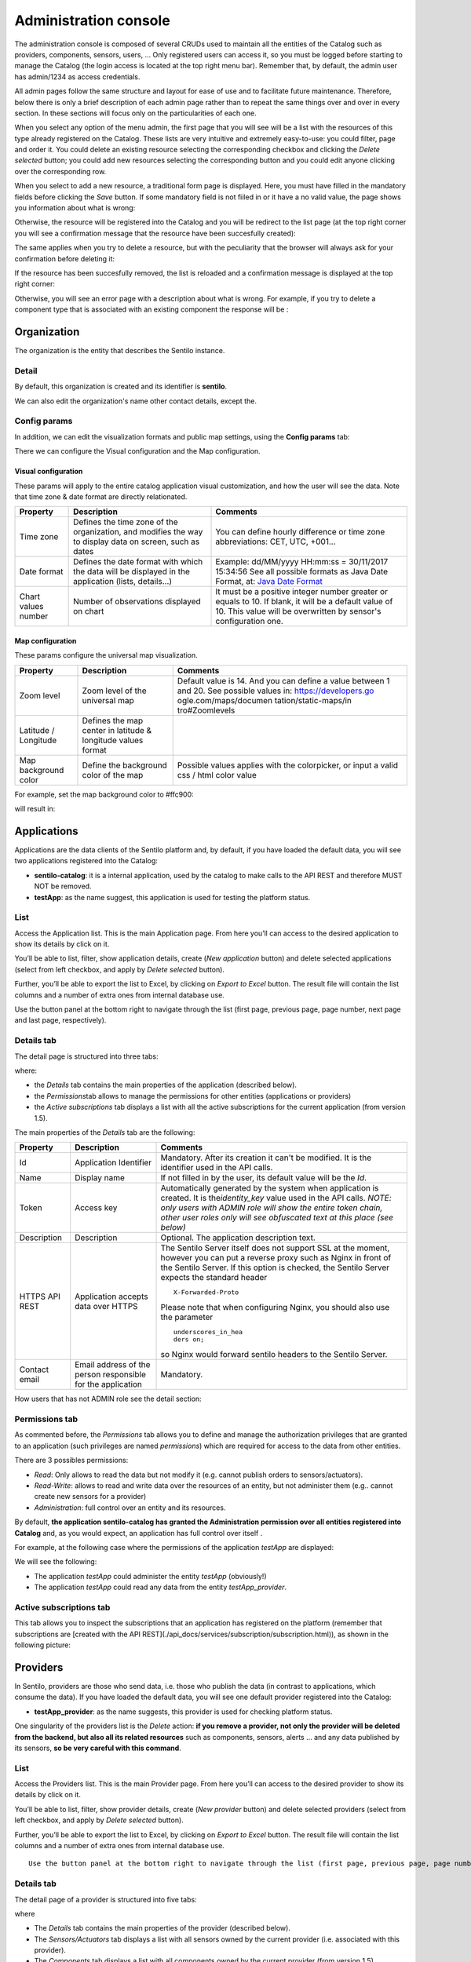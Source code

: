Administration console
----------------------

The administration console is composed of several CRUDs used to maintain
all the entities of the Catalog such as providers, components, sensors,
users, … Only registered users can access it, so you must be logged
before starting to manage the Catalog (the login access is located at
the top right menu bar). Remember that, by default, the admin user has
admin/1234 as access credentials.

All admin pages follow the same structure and layout for ease of use and
to facilitate future maintenance. Therefore, below there is only a brief
description of each admin page rather than to repeat the same things
over and over in every section. In these sections will focus only on the
particularities of each one.

When you select any option of the menu admin, the first page that you
will see will be a list with the resources of this type already
registered on the Catalog. These lists are very intuitive and extremely
easy-to-use: you could filter, page and order it. You could delete an
existing resource selecting the corresponding checkbox and clicking the
*Delete selected* button; you could add new resources selecting the
corresponding button and you could edit anyone clicking over the
corresponding row.

|ComponentsTypes.png|

When you select to add a new resource, a traditional form page is
displayed. Here, you must have filled in the mandatory fields before
clicking the *Save* button. If some mandatory field is not fiiled in or
it have a no valid value, the page shows you information about what is
wrong:

|new_provider_2.png|

Otherwise, the resource will be registered into the Catalog and you will
be redirect to the list page (at the top right corner you will see a
confirmation message that the resource have been succesfully created):

|ComponentsTypes_create.png|

The same applies when you try to delete a resource, but with the
peculiarity that the browser will always ask for your confirmation
before deleting it:

|ComponentsTypes_delete.png|

If the resource has been succesfully removed, the list is reloaded and a
confirmation message is displayed at the top right corner:

|ComponentsTypes_deleted.png|

Otherwise, you will see an error page with a description about what is
wrong. For example, if you try to delete a component type that is
associated with an existing component the response will be :

|delete_error.png|


Organization
~~~~~~~~~~~~

The organization is the entity that describes the Sentilo instance.

Detail
^^^^^^

By default, this organization is created and its identifier is
**sentilo**.

|Organitzation_detail.png|

We can also edit the organization's name other contact details, except the.

Config params
^^^^^^^^^^^^^

In addition, we can edit the visualization formats and public map
settings, using the **Config params** tab:

|organization_170_001.jpg|

There we can configure the Visual configuration and the Map
configuration.

Visual configuration
''''''''''''''''''''

These params will apply to the entire catalog application visual
customization, and how the user will see the data. Note that time zone &
date format are directly relationated.

+-----------------------+-----------------------+-----------------------+
| Property              | Description           | Comments              |
+=======================+=======================+=======================+
| Time zone             | Defines the time zone | You can define hourly |
|                       | of the organization,  | difference or time    |
|                       | and modifies the way  | zone abbreviations:   |
|                       | to display data on    | CET, UTC, +001...     |
|                       | screen, such as dates |                       |
+-----------------------+-----------------------+-----------------------+
| Date format           | Defines the date      | Example: dd/MM/yyyy   |
|                       | format with which the | HH:mm:ss = 30/11/2017 |
|                       | data will be          | 15:34:56              |
|                       | displayed in the      | See all possible      |
|                       | application (lists,   | formats as Java Date  |
|                       | details...)           | Format, at: `Java     |
|                       |                       | Date Format`_         |
+-----------------------+-----------------------+-----------------------+
| Chart values number   | Number of             | It must be a positive |
|                       | observations          | integer number        |
|                       | displayed on chart    | greater or equals to  |
|                       |                       | 10. If blank, it will |
|                       |                       | be a default value of |
|                       |                       | 10.                   |
|                       |                       | This value will be    |
|                       |                       | overwritten by        |
|                       |                       | sensor's              |
|                       |                       | configuration one.    |
+-----------------------+-----------------------+-----------------------+

.. _Java Date Format: https://docs.oracle.com/javase/7/docs/api/java/text/SimpleDateFormat.html

Map configuration
'''''''''''''''''

These params configure the universal map visualization.

+-----------------------+-----------------------+-----------------------+
| Property              | Description           | Comments              |
+=======================+=======================+=======================+
| Zoom level            | Zoom level of the     | Default value is 14.  |
|                       | universal map         | And you can define a  |
|                       |                       | value between 1 and   |
|                       |                       | 20.                   |
|                       |                       | See possible values   |
|                       |                       | in:                   |
|                       |                       | https://developers.go |
|                       |                       | ogle.com/maps/documen |
|                       |                       | tation/static-maps/in |
|                       |                       | tro#Zoomlevels        |
+-----------------------+-----------------------+-----------------------+
| Latitude / Longitude  | Defines the map       |                       |
|                       | center in latitude &  |                       |
|                       | longitude values      |                       |
|                       | format                |                       |
+-----------------------+-----------------------+-----------------------+
| Map background color  | Define the background | Possible values       |
|                       | color of the map      | applies with the      |
|                       |                       | colorpicker, or input |
|                       |                       | a valid css / html    |
|                       |                       | color value           |
+-----------------------+-----------------------+-----------------------+

For example, set the map background color to #ffc900:

|organization_170_002.jpg|

will result in:

|Changing_map_color.png|

Applications
~~~~~~~~~~~~

Applications are the data clients of the Sentilo platform and, by
default, if you have loaded the default data, you will see two
applications registered into the Catalog:

-  **sentilo-catalog**: it is a internal application, used by the
   catalog to make calls to the API REST and therefore MUST NOT be
   removed.

-  **testApp**: as the name suggest, this application is used for
   testing the platform status.

.. _applications-list:

List
^^^^

Access the Application list. This is the main Application page. From
here you’ll can access to the desired application to show its details by
click on it.

|applications_170_000.jpg|

You’ll be able to list, filter, show application details, create (*New
application* button) and delete selected applications (select from left
checkbox, and apply by *Delete selected* button).

Further, you’ll be able to export the list to Excel, by clicking on
*Export to Excel* button. The result file will contain the list columns
and a number of extra ones from internal database use.

Use the button panel at the bottom right to navigate through the list
(first page, previous page, page number, next page and last page,
respectively).

.. _applications-details-tab:

Details tab
^^^^^^^^^^^

The detail page is structured into three tabs:

|applications_170_001.jpg|

where:

-  the *Details* tab contains the main properties of the application
   (described below).
-  the *Permissions*\ tab allows to manage the permissions for other
   entities (applications or providers)
-  the *Active subscriptions* tab displays a list with all the active
   subscriptions for the current application (from version 1.5).

The main properties of the *Details* tab are the following:

+-----------------------+-----------------------+-----------------------+
| Property              | Description           | Comments              |
+=======================+=======================+=======================+
| Id                    | Application           | Mandatory. After its  |
|                       | Identifier            | creation it can't be  |
|                       |                       | modified. It is the   |
|                       |                       | identifier used in    |
|                       |                       | the API calls.        |
+-----------------------+-----------------------+-----------------------+
| Name                  | Display name          | If not filled in by   |
|                       |                       | the user, its default |
|                       |                       | value will be the     |
|                       |                       | *Id*.                 |
+-----------------------+-----------------------+-----------------------+
| Token                 | Access key            | Automatically         |
|                       |                       | generated by the      |
|                       |                       | system when           |
|                       |                       | application is        |
|                       |                       | created. It is        |
|                       |                       | the\ *identity_key*   |
|                       |                       | value used in the API |
|                       |                       | calls.                |
|                       |                       | *NOTE: only users     |
|                       |                       | with ADMIN role will  |
|                       |                       | show the entire token |
|                       |                       | chain, other user     |
|                       |                       | roles only will see   |
|                       |                       | obfuscated text at    |
|                       |                       | this place (see       |
|                       |                       | below)*               |
+-----------------------+-----------------------+-----------------------+
| Description           | Description           | Optional. The         |
|                       |                       | application           |
|                       |                       | description text.     |
+-----------------------+-----------------------+-----------------------+
| HTTPS API REST        | Application accepts   | The Sentilo Server    |
|                       | data over HTTPS       | itself does not       |
|                       |                       | support SSL at the    |
|                       |                       | moment, however you   |
|                       |                       | can put a reverse     |
|                       |                       | proxy such as Nginx   |
|                       |                       | in front of the       |
|                       |                       | Sentilo Server. If    |
|                       |                       | this option is        |
|                       |                       | checked, the Sentilo  |
|                       |                       | Server expects the    |
|                       |                       | standard header       |
|                       |                       | ::                    |
|                       |                       |                       |
|                       |                       |    X-Forwarded-Proto  |
|                       |                       |                       |
|                       |                       | Please note that when |
|                       |                       | configuring Nginx,    |
|                       |                       | you should also use   |
|                       |                       | the parameter         |
|                       |                       | ::                    |
|                       |                       |                       |
|                       |                       |    underscores_in_hea |
|                       |                       |    ders on;           |
|                       |                       |                       |
|                       |                       | so Nginx would        |
|                       |                       | forward sentilo       |
|                       |                       | headers to the        |
|                       |                       | Sentilo Server.       |
+-----------------------+-----------------------+-----------------------+
| Contact email         | Email address of the  | Mandatory.            |
|                       | person responsible    |                       |
|                       | for the application   |                       |
+-----------------------+-----------------------+-----------------------+

How users that has not ADMIN role see the detail section:

|applications_170_002.jpg|

.. _applications-permissions-tab:

Permissions tab
^^^^^^^^^^^^^^^

As commented before, the *Permissions* tab allows you to define and
manage the authorization privileges that are granted to an application
(such privileges are named *permissions*) which are required for access
to the data from other entities.

There are 3 possibles permissions:

-  *Read*: Only allows to read the data but not modify it (e.g. cannot
   publish orders to sensors/actuators).
-  *Read-Write*: allows to read and write data over the resources of an
   entity, but not administer them (e.g.. cannot create new sensors for
   a provider)
-  *Administration*: full control over an entity and its resources.

By default, **the application sentilo-catalog has granted the
Administration permission over all entities registered into Catalog**
and, as you would expect, an application has full control over itself .

For example, at the following case where the permissions of the
application *testApp* are displayed:

|applications_170_003.jpg|

We will see the following:

-  The application *testApp* could administer the entity *testApp*
   (obviously!)
-  The application *testApp* could read any data from the entity
   *testApp_provider*.

.. _applications-active-subscriptions-tab:

Active subscriptions tab
^^^^^^^^^^^^^^^^^^^^^^^^

This tab allows you to inspect the subscriptions that an application has
registered on the platform (remember that subscriptions are [created
with the API
REST](./api_docs/services/subscription/subscription.html)),
as shown in the following picture:

|application_subscriptionsl.png|

Providers
~~~~~~~~~

In Sentilo, providers are those who send data, i.e. those who publish
the data (in contrast to applications, which consume the data). If you
have loaded the default data, you will see one default provider
registered into the Catalog:

-  **testApp_provider**: as the name suggests, this provider is used for
   checking platform status.

One singularity of the providers list is the *Delete* action: **if you
remove a provider, not only the provider will be deleted from the
backend, but also all its related resources** such as components,
sensors, alerts … and any data published by its sensors, **so be very
careful with this command**.

|providers_170_000.jpg|

.. _providers-list:

List
^^^^

Access the Providers list. This is the main Provider page. From here
you’ll can access to the desired provider to show its details by click
on it.

|providers_170_0000.jpg|


You’ll be able to list, filter, show provider details, create (*New
provider* button) and delete selected providers (select from left
checkbox, and apply by *Delete selected* button).

Further, you’ll be able to export the list to Excel, by clicking on
*Export to Excel* button. The result file will contain the list columns
and a number of extra ones from internal database use.

::

   Use the button panel at the bottom right to navigate through the list (first page, previous page, page number, next page and last page, respectively).

.. _providers-details-tab:

Details tab
^^^^^^^^^^^

The detail page of a provider is structured into five tabs:

|providers_170_001.jpg|

where

-  The *Details* tab contains the main properties of the provider
   (described below).
-  The *Sensors/Actuators* tab displays a list with all sensors owned by
   the current provider (i.e. associated with this provider).
-  The *Components* tab displays a list with all components owned by the
   current provider (from version 1.5).
-  The *Active subscriptions* tab displays a list with all the active
   subscriptions for the current provider.
-  The *Documentation* In this tab you can upload any files relevant to
   provider, such as a maintenance guide, etc.

The main properties of the *Details* tab are the following:

+-----------------------+-----------------------+-----------------------+
| Property              | Description           | Comments              |
+=======================+=======================+=======================+
| Identifier            | Provider identifier   | Mandatory. After its  |
|                       |                       | creation can't be     |
|                       |                       | modified. It is the   |
|                       |                       | identifier  used in   |
|                       |                       | the API calls.        |
+-----------------------+-----------------------+-----------------------+
| Name                  | Display name          | If not filled in by   |
|                       |                       | the user, its default |
|                       |                       | value will be the     |
|                       |                       | *Id*.                 |
+-----------------------+-----------------------+-----------------------+
| Authorization Token   | Access key            | Automatically         |
|                       |                       | generated by the      |
|                       |                       | system when           |
|                       |                       | application is        |
|                       |                       | created. It is        |
|                       |                       | the\ * identity_key*  |
|                       |                       | value used in the API |
|                       |                       | calls.                |
|                       |                       | *NOTE: only users     |
|                       |                       | with ADMIN role will  |
|                       |                       | show the entire token |
|                       |                       | chain, other user     |
|                       |                       | roles only will see   |
|                       |                       | obfuscated text at    |
|                       |                       | this place (see       |
|                       |                       | below)*               |
+-----------------------+-----------------------+-----------------------+
| Description           | Description           | Optional. The         |
|                       |                       | provider description  |
|                       |                       | text.                 |
+-----------------------+-----------------------+-----------------------+
| HTTPS API REST        | Provider sends data   | The Sentilo Server    |
|                       | over HTTPS            | itself does not       |
|                       |                       | support SSL at the    |
|                       |                       | moment, however you   |
|                       |                       | can put a reverse     |
|                       |                       | proxy such as Nginx   |
|                       |                       | in front of the       |
|                       |                       | Sentilo Server. If    |
|                       |                       | this option is        |
|                       |                       | checked, the Sentilo  |
|                       |                       | Server expects the    |
|                       |                       | standard header       |
|                       |                       | ::                    |
|                       |                       |                       |
|                       |                       |    X-Forwarded-Proto  |
|                       |                       |                       |
|                       |                       | Please note that when |
|                       |                       | configuring Nginx,    |
|                       |                       | you should also use   |
|                       |                       | the parameter         |
|                       |                       |                       |
|                       |                       | ::                    |
|                       |                       |                       |
|                       |                       |    underscores_in_hea |
|                       |                       |    ders on;           |
|                       |                       |                       |
|                       |                       | so Nginx would        |
|                       |                       | forward sentilo       |
|                       |                       | headers to the        |
|                       |                       | Sentilo Server.       |
+-----------------------+-----------------------+-----------------------+
| Contact name          | Name of the person    | Mandatory             |
|                       | responsible for the   |                       |
|                       | provider              |                       |
+-----------------------+-----------------------+-----------------------+
| Contact email         | Email address of the  | Mandatory.            |
|                       | person responsible    |                       |
|                       | for the application   |                       |
+-----------------------+-----------------------+-----------------------+

How users that has not ADMIN role see the detail section:

|providers_170_002.jpg|

.. _providers-sensors-actuators-tab:

Sensors/Actuators tab
^^^^^^^^^^^^^^^^^^^^^

As mentioned before, this tab displays a list with all sensors
associated with the current provider, as shown in the picture below
where the sensors of the provider CINERGIA are listed:

|providers_170_003.jpg|

You could filter, page and order the list but you cannot access to the
sensor detail: it must be done from the sensor list administration.

.. _providers-components-tab:

Components tab
^^^^^^^^^^^^^^

As explained early, this list is very similar to the previous one but
with components.

.. _providers-active-subscriptions-tab:

Active subscriptions tab
^^^^^^^^^^^^^^^^^^^^^^^^

The meaning of this tab is the same as described for the applications.

.. _providers-documentation-tab:

Documentation tab
^^^^^^^^^^^^^^^^^

In this tab you can upload any files relevant to provider (up to 4MB
each). The documents in total should not surpass ~16MB, which the `limit
of MongoDb <https://docs.mongodb.com/manual/reference/limits>`__.

Components
~~~~~~~~~~

Within the context of Sentilo, components have a special meaning: they
are not linked to the API REST (except for the
`catalog <./api_docs/services/catalog/catalog.html>`__ service), i.e.,
components are not required to publish or read data. We use components
into Catalog to group together sensors sharing a set of properties (such
as location, provider, power, connectivity, … ).

You could think of them as physical devices with a set of sensors, like
a weather station or a microcontroller, with multiple sensors connected.
But not neccesarily a component needs to have sensors physically
connected to it. A gateway could also be modeled as a component: you
could have a wireless sensor network
(`WSN <http://en.wikipedia.org/wiki/Wireless_sensor_network>`__) where
each sensor sends data to a gateway and then it sends data to Sentilo
using its Ethernet/WiFi/.. connection . In this case, the gateway will
be a *component*. And finally, if you have a sensor that connects to
Sentilo directly then you will have a component with only one sensor.

In short: into Sentilo, a sensor always need to be related to a
component and providers have its sensors grouped by components, as shown
in the following picture:

|provider-component-sensor.png|

.. _components-list:

List
^^^^

One singularity of the components list page are the two buttons that
allows us to change the visibility of a set of components from *public*
to *private* and vice versa. These buttons apply on the selected rows.

|components_170_001.jpg|


You’ll be able to list, filter, show components details and create (*New
component* button). Like with the providers list, the component list
have a *Delete* button that works as follows:*\* if you remove a
component, not only the component will be deleted from the backend, but
also all its related resources will be deleted*\* such as sensors,
alerts … and any data published by its sensors, **so be very careful
with this command**.

Further, you’ll be able to export the list to Excel, by clicking on
*Export to Excel* button. The result file will contain the list columns
and a number of extra ones from internal database use.

::

   Use the button panel at the bottom right to navigate through the list (first page, previous page, page number, next page and last page, respectively).

.. _components-details-tab:

Details tab
^^^^^^^^^^^

The detail page of a component is structured into five tabs:

|components_170_002.jpg|

where:

-  The *Details* tab displays the main properties of the component.
-  The *Technical details* tab displays several categorized properties
   of the component.
-  The *Additional information* tab displays custom properties of the
   component which are not predefined by Sentilo. See the parameter
   `additionalInfo <./api_docs/services/catalog/create_sensors.html#parameters>`__
   of the API docs
-  The *Related components* tab shows other components linked with the
   current component .
-  The *Sensors/Actuators* tab shows the sensor element located in the
   current component.

The main properties of the *Details* tab are the following:

+-----------------------+-----------------------+-----------------------+
| Property              | Description           | Comments              |
+=======================+=======================+=======================+
| Name                  | Display name          | Mandatory. After its  |
|                       |                       | creation can't be     |
|                       |                       | modified. It is the   |
|                       |                       | identifier  used in   |
|                       |                       | the API calls.        |
+-----------------------+-----------------------+-----------------------+
| Type                  | Component type.       | Mandatory. Select     |
|                       |                       | from a list of        |
|                       |                       | available types.      |
+-----------------------+-----------------------+-----------------------+
| Description           | Description           | Optional. The         |
|                       |                       | component description |
|                       |                       | text.                 |
+-----------------------+-----------------------+-----------------------+
| Provider              | Component owner       | Mandatory.            |
+-----------------------+-----------------------+-----------------------+
| Photo                 | URL of the component  | It could be defined   |
|                       | photography           | for each component or |
|                       |                       | it will be inherited  |
|                       |                       | using the defined one |
|                       |                       | for the component     |
|                       |                       | type.                 |
+-----------------------+-----------------------+-----------------------+
| Access type           | Checkbox to set the   |                       |
|                       | component visibility  |                       |
|                       | as public or private  |                       |
|                       | in the viewer         |                       |
+-----------------------+-----------------------+-----------------------+
| Creation date         | Creation date         | Automatically         |
|                       |                       | generated             |
+-----------------------+-----------------------+-----------------------+
| Update date           | Last update date      | Automatically         |
|                       |                       | generated             |
+-----------------------+-----------------------+-----------------------+
| Tags                  | Related custom tags   | Are displayed at the  |
|                       | of the component      | public page           |
+-----------------------+-----------------------+-----------------------+
| Static or Mobile      | To mark the component | If the component is   |
|                       | as static or mobile   | static then location  |
|                       |                       | is mandatory          |
+-----------------------+-----------------------+-----------------------+
| Address               | Address where the     | The address,          |
|                       | component is located  | longitude and         |
|                       |                       | latitude fields work  |
|                       |                       | together with the     |
|                       |                       | location list field.  |
|                       |                       | It's possible to use  |
|                       |                       | the map to set the    |
|                       |                       | points adding new     |
|                       |                       | locations.            |
+-----------------------+-----------------------+-----------------------+
| Latitude              | Latitude in decimal   |                       |
|                       | format                |                       |
+-----------------------+-----------------------+-----------------------+
| Longitude             | Longitude in decimal  |                       |
|                       | format                |                       |
+-----------------------+-----------------------+-----------------------+
| Locations List        | Location/s of the     | You can configure the |
|                       | component             | component as a POI, a |
|                       |                       | polyline or a polygon |
|                       |                       | (*future feature*)    |
|                       |                       | depending the         |
|                       |                       | location composition. |
+-----------------------+-----------------------+-----------------------+

.. _components-technical-details-tab:

Technical details tab
^^^^^^^^^^^^^^^^^^^^^

As noted above, this tab displays a set of properties related to the
technical details of the component such as manufacturer, serial number,
….

|comp_tech_details.png|

where:

+-----------------------+-----------------------+-----------------------+
| Property              | Description           | Comments              |
+=======================+=======================+=======================+
| Producer              | Manufacturer          |                       |
+-----------------------+-----------------------+-----------------------+
| Model                 | Component model       |                       |
+-----------------------+-----------------------+-----------------------+
| Serial number         | Serial number         |                       |
+-----------------------+-----------------------+-----------------------+
| MAC                   | Mac address of the    |                       |
|                       | device                |                       |
+-----------------------+-----------------------+-----------------------+
| Power type            | Energy type used by   | Select from a list of |
|                       | the device            | available values (see |
|                       |                       | the API for details)  |
+-----------------------+-----------------------+-----------------------+
| Connectivity type     | Connection type used  | Select from a list of |
|                       | by the device         | available values (see |
|                       |                       | the API for details)  |
+-----------------------+-----------------------+-----------------------+

.. _components-additional-information-tab:

Additional information tab
^^^^^^^^^^^^^^^^^^^^^^^^^^

This tab displays the set of additional properties related to the
component See the parameter `additionalInfo <./api_docs/services/catalog/create_sensors.html#parameters>`__
of the API docs.

These fields are not categorized, i.e., here you could stored any device
information which will be of interest.

For each property, it will be displayed as a *label-value* entry where
the property’s key will be the label and the property’s value will be
the value, as shown in the following picture:

|comp_add_info.png|

where the following map, stored on the backend, has been rendered
*{“Comarca”:“Alt Empordà”,“Terme municipal”:“COLERA”,“Provincia”:“Girona”}*

.. _components-sensors-actuators-tab:

Sensors/actuators tab
^^^^^^^^^^^^^^^^^^^^^

The meaning of this tab is the same as
for the providers, but restricted to the current component.

Sensors
~~~~~~~

These section is used for creating, updating or deleting sensors or
actuators. Usually these elements are created by the provider
autonomously using the API.

The sensors list page follows the same structure as described for
components (you could change the public/private visibility or delete
sensors massively through the list).

.. _sensors-list:

List
^^^^

It is possible to full-text search the list in the “Filter” box. The
filter works for all filter attributes except the creation date. The
Filter field is case-sensitive. Only search by the substate’s code is
possible at the moment.

|sensors_170_000.jpg|

You’ll be able to list, filter, show sensors details, and create (*New
application* button) and delete selected sensors (select from left
checkbox, and apply by *Delete selected* button).

Further, you’ll be able to export the list to Excel, by clicking on
*Export to Excel* button. The result file will contain the list columns
and a number of extra ones from internal database use.

Use the button panel at the bottom right to navigate through the list
(first page, previous page, page number, next page and last page,
respectively).

.. _sensors-details-tab:

Details Tab
^^^^^^^^^^^

The detail page of a sensor is structured into four tabs:

|sensor_detail.png|

where

-  The *Details* tab displays the main properties of the sensor.
-  The *Technical details* tab displays several categorized properties
   of the sensor.
-  The *Additional information* tab displays the custom properties of
   the sensor.
-  The *Latest data* tab shows the latests observations received from
   the sensor.

The main properties of the *Details* tab are the following:

+-----------------------+-----------------------+-----------------------------+
| Property              | Description           | Comments                    |
+=======================+=======================+=============================+
| Sensor / Actuator     | Name of the           | Mandatory. After its        |
|                       | sensor/actuator.      | creation can't be           |
|                       |                       | modified. It is the         |
|                       |                       | identifier used in          |
|                       |                       | the API calls.              |
+-----------------------+-----------------------+-----------------------------+
| Provider              | Sensor provider owner | Mandatory                   |
+-----------------------+-----------------------+-----------------------------+
| Description           | Description           |                             |
+-----------------------+-----------------------+-----------------------------+
| Component             | Component to which    | Mandatory                   |
|                       | the sensor belongs    |                             |
+-----------------------+-----------------------+-----------------------------+
| Access type           | Checkbox to set the   |                             |
|                       | sensor visibility to  |                             |
|                       | public or private     |                             |
+-----------------------+-----------------------+-----------------------------+
| Creation date         | Creation date         | Automatically               |
|                       |                       | generated                   |
+-----------------------+-----------------------+-----------------------------+
| Update date           | Last update date      | Automatically               |
|                       |                       | generated                   |
+-----------------------+-----------------------+-----------------------------+
| Type                  | Sensor type           | Mandatory. Select           |
|                       |                       | from a list of              |
|                       |                       | available types             |
+-----------------------+-----------------------+-----------------------------+
| Data type             | Type of data          | Mandatory. Possible         |
|                       | published by the      | values are:                 |
|                       | sensor                |                             |
|                       |                       | -  Audio Link               |
|                       |                       | -  Boolean                  |
|                       |                       | -  File link                |
|                       |                       | -  Image link               |
|                       |                       | -  JSON                     |
|                       |                       | -  Link                     |
|                       |                       | -  Numerical                |
|                       |                       | -  Text                     |
|                       |                       | -  Video Link               |
+-----------------------+-----------------------+-----------------------------+
| Unit                  | Measurement unit      |                             |
+-----------------------+-----------------------+-----------------------------+
| Time zone             | Time zone for the     |                             |
|                       | data sent by the      |                             |
|                       | sensor                |                             |
+-----------------------+-----------------------+-----------------------------+
| Tags                  | Related custom tags   |                             |
|                       | of the sensor         |                             |
+-----------------------+-----------------------+-----------------------------+
| State                 | State of the sensor   | Possible values:            |
|                       |                       | online \| offline. If       |
|                       |                       | the sensor is               |
|                       |                       | configured as offline       |
|                       |                       | the API will reject         |
|                       |                       | any data publication,       |
|                       |                       | the alerts will be          |
|                       |                       | disabled and the            |
|                       |                       | sensor won't be             |
|                       |                       | visible in the map.         |
|                       |                       | Likewise, offline           |
|                       |                       | sensors are excluded        |
|                       |                       | from the /catalog GET       |
|                       |                       | request. Default            |
|                       |                       | value is online.            |
+-----------------------+-----------------------+-----------------------------+
| Substate              | Substate of the       | The list of possible        |
|                       | sensor                | values that have            |
|                       |                       | informational purpose       |
|                       |                       | and are specific for        |
|                       |                       | every deployment. You       |
|                       |                       | can customize the           |
|                       |                       | list of possible            |
|                       |                       | substate values             |
|                       |                       | editing the contents        |
|                       |                       | of table                    |
|                       |                       | sensorSubstate in           |
|                       |                       | mongoDB. No default         |
|                       |                       | value.                      |
+-----------------------+-----------------------+-----------------------------+
| TTL (min)             | Time of expiration of | This value can be           |
|                       | sensor's data in      | configured only             |
|                       | minutes               | from the catalog,           |
|                       |                       | Only admin should           |
|                       |                       | control this value.         |
|                       |                       | The default value is        |
|                       |                       | redis.expire.data.seconds   |
|                       |                       | from the platform server    |
|                       |                       | jedis-config.properties     |
+-----------------------+-----------------------+-----------------------------+

.. _sensors-technical-details-tab:

Technical details tab
^^^^^^^^^^^^^^^^^^^^^

As noted above, this tab displays a set of properties related to the
technical details of the sensor ( such as the *manufacturer*, the
*model*, the *serial number* and the *power type* , all of which are
described in the component section) as shown in the following picture:

|sensors_170_001.jpg|

.. _sensors-visual-configuration-tab:

Visual configuration tab
^^^^^^^^^^^^^^^^^^^^^^^^

The only configurable option in this tab is "Chart values number".
This integer indicates how many measures will be show in the observation chart of the sensor.

.. _sensors-additional-information-tab:

Additional information tab
^^^^^^^^^^^^^^^^^^^^^^^^^^

The meaning of this tab is the same as for the `components <#additional-information>`__.

This tab displays the set of additional properties related to the
component See the parameter `additionalInfo <./api_docs/services/catalog/create_sensors.html#parameters>`__
of the API docs.

These fields are not categorized, i.e., here you could stored any device
information which will be of interest.

For each property, it will be displayed as a *label-value* entry where
the property’s key will be the label and the property’s value will be
the value.

.. _sensors-latest-data-tab:

Latest data tab
'''''''''''''''

This tab, as shown in the following picture:

|sensors_170_002.jpg|

displays both the latest observation published by the sensor and a graph
with its last activity.

.. _navigate-the-last-data-chart-2:

Navigate the last data chart

You can navigate along the dates of the graph by using the buttons
located in the lower right corner of it:

|chart_controls.png|

-  **left arrow**: navigate to the past (only if there are older data)
-  **reload data (center button)**: reload last data / reset chart data
-  **righth arrow**: navigate to the future (only if you have navigated
   or gone into the past before)

Number of chart observations at chart


You can change the number of values shown in the graph. To do this,
within the sensor editing tabs, go to **“Visual configuration”**, and
there edit the value of the **“Chart values number”** field

|sensors_170_003.jpg|

You must inform a positive value number. If blank, then default value
shall be applied as that has been configured in the organization visual
configuration.

Showing complex data


If your sensor data type is text, and it contains a complex data in json
format, Sentilo will show it as a prettified value:

|sensors_170_004.jpg|

in this case you will have the possibility to inspect, expand or
contract the json map shown as a value using the navigation buttons:

**Collapse data:** the json map will be collapsed at all

|sensors_170_005.jpg|

**Expand data:** the json map will be expanded at all (default view)

|sensors_170_006.jpg|

**Collapse to level X:** insert a correct value for the X, and click the
button to collapse to the specified level (default level is 0, first
level)

|sensors_170_007.jpg|

Alerts
~~~~~~

Used for managing internal or external Alerts. Usually, external Alerts
are created by a third party autonomously via the API. This third party
could be a provider or application. Internal Alerts can be defined from
the console or using the API. Internal alerts will always be associated
to a provider.

It’s also possible to delete the items massively from the alerts list.

**Properties**

+-----------------------+-----------------------+-----------------------+
| Id                    | Name                  | Description           |
+=======================+=======================+=======================+
| ID                    | Alert identifier      | After its creation    |
|                       |                       | can't be modified     |
+-----------------------+-----------------------+-----------------------+
| Name                  | Display name          |                       |
+-----------------------+-----------------------+-----------------------+
| Description           | Description           |                       |
+-----------------------+-----------------------+-----------------------+
| Active                | Indicates whether the | When a sensor goes    |
|                       | alert is activated or | into the offline      |
|                       | not                   | state, the associated |
|                       |                       | alerts are also       |
|                       |                       | automatically         |
|                       |                       | deactivated.          |
+-----------------------+-----------------------+-----------------------+
| Creation date         | Creation date         | Automatically         |
|                       |                       | generated             |
+-----------------------+-----------------------+-----------------------+
| Update date           | Last update date      | Automatically         |
|                       |                       | generated             |
+-----------------------+-----------------------+-----------------------+
| Type                  | Alert type            | Internal/External     |
+-----------------------+-----------------------+-----------------------+
| Provider              | Related provider      | For external alerts,  |
|                       |                       | a provider which will |
|                       |                       | generate the          |
|                       |                       | associated alarms.    |
|                       |                       | For internal alerts,  |
|                       |                       | the related data      |
|                       |                       | provider.             |
+-----------------------+-----------------------+-----------------------+
| Application           | Related provider      | Only for external     |
|                       |                       | alerts, application   |
|                       |                       | which will generate   |
|                       |                       | the associated alarms |
+-----------------------+-----------------------+-----------------------+
| Component             | Related component     | Only for internal     |
|                       |                       | alerts                |
+-----------------------+-----------------------+-----------------------+
| Sensor                | Related sensor        | Only for internal     |
|                       |                       | alerts                |
+-----------------------+-----------------------+-----------------------+
| Trigger type          | Type of trigger that  | Only for internal     |
|                       | will be applied       | alerts. Value list,   |
|                       |                       | see the API for       |
|                       |                       | details               |
+-----------------------+-----------------------+-----------------------+
| Expression            | Expression to be      | Only for internal     |
|                       | evaluated             | alerts                |
+-----------------------+-----------------------+-----------------------+

.. _alerts-list:

List
^^^^

Access the Alerts list. This is the main Alert page. From here you’ll
can access to the desired alert to show its details by click on it.

|alerts_170_000.jpg|

You’ll be able to list, filter, show alerts details, create (*New alert*
button) and delete selected alerts (select from left checkbox, and apply
by *Delete selected* button).

Further, you’ll be able to export the list to Excel, by clicking on
*Export to Excel* button. The result file will contain the list columns
and a number of extra ones from internal database use.

Use the button panel at the bottom right to navigate through the list
(first page, previous page, page number, next page and last page,
respectively).

Filtering the alerts list
'''''''''''''''''''''''''

It is possible to full-text search the list in the “filter” box. The
field is case-sensitive. That means that you can search for full or
partial text contained in the identifier, type, trigger or status field.
If you want to search for certain trigger type, currently only searching
by trigger type’s code is possible (e.g. a search for “GT” would return
results in the above screen, whereas a search for “GT(40)” wouldn’t).

|alert_list.png|

|alert_edit2.png|

Alerts creation rules
~~~~~~~~~~~~~~~~~~~~~

It is possible to bulk-create alerts for a group of sensors. For
example, attach a rain alert rule to all pluviometers of certain
provider.

.. _alerts-creation-rules--list:

List
^^^^

Accessing “Alert creation rules” menu option opens a list of existing
Alert Rules.

|alertsrules_170_000.jpg|

You’ll be able to list, filter, show alert rules details, create (*New
rules* button) and delete selected rules group (select from left
checkbox, and apply by *Delete selected* button).

Further, you’ll be able to export the list to Excel, by clicking on
*Export to Excel* button. The result file will contain the list columns
and a number of extra ones from internal database use.

Use the button panel at the bottom right to navigate through the list
(first page, previous page, page number, next page and last page,
respectively).

Create rules
^^^^^^^^^^^^

To create new alerts, use the “New Rules” button.

|alerts_massive_creation.png|

After pressing the “Confirm” button, a modal window will inform on how
many alerts will be created for given combination of provider, component
type and sensor type.

|alerts_massive_creation_confirm.png|

Subsequently, alerts are created, all having the same rule. At the
moment it is not possible to bulk-create alerts without specifying the
provider.

To bulk-delete alerts with associated with a particular rule, just
select the item from the Alert Rule list and press Delete.

Users
~~~~~

The "Users" section is for managing users of the catalog application. It’s possible to
A catalog user can be one of these three roles:

-  **Admin**: role for administration purposes.
-  **Platform**: platform role for internal use.
-  **User**: visualisation role, they could access to the administration
   console and read all the data, but they haven’t permission for
   changing anything, except own contact details and password.

|users_170_001.jpg|

.. note::

   A non-admin account will only see a menu "User" with his/her own details. A User role cannot see list other users.

**User properties editable by administrator**

+-----------------------+-----------------------+-----------------------+
| Id                    | Name                  | Description           |
+=======================+=======================+=======================+
| Id                    | User identifier       | After its creation    |
|                       |                       | can't be modified     |
+-----------------------+-----------------------+-----------------------+
| Password              | Password              | Admin user can        |
|                       |                       | rewrite user's        |
|                       |                       | password              |
+-----------------------+-----------------------+-----------------------+
| Repeat                | Password check        |                       |
+-----------------------+-----------------------+-----------------------+
| Name                  | User name             |                       |
+-----------------------+-----------------------+-----------------------+
| Description           | Description           |                       |
+-----------------------+-----------------------+-----------------------+
| Creation date         | Creation date         | Automatically         |
|                       |                       | generated             |
+-----------------------+-----------------------+-----------------------+
| Update date           | Last update date      | Automatically         |
|                       |                       | generated             |
+-----------------------+-----------------------+-----------------------+
| E-Mail                | User e-mail           |                       |
+-----------------------+-----------------------+-----------------------+
| Active                | Checkbox for removing |                       |
|                       | access                |                       |
+-----------------------+-----------------------+-----------------------+
| Role                  | Related role          | Value list            |
+-----------------------+-----------------------+-----------------------+


.. _users-edit-a-user:

Edit a User
^^^^^^^^^^^

|users_170_002.jpg|


.. note::

   A password has to have 8-10 characters, and have at least 1 uppercase, 1 lowercase and 1 digit.

Sensor types
~~~~~~~~~~~~

Used for creating, updating or deleting sensor types. The sensor types
should be defined through the administrator console before adding
elements to the catalog.

It’s possible to delete elements massively through the sensor list.

**Properties**

+---------------+------------------+--------------------------------------+
| Id            | Name             | Description                          |
+===============+==================+======================================+
| Id            | Type identifier  | After its creation can't be modified |
+---------------+------------------+--------------------------------------+
| Name          | Display name     |                                      |
+---------------+------------------+--------------------------------------+
| Description   | Description      |                                      |
+---------------+------------------+--------------------------------------+
| Creation date | Creation date    | Automatically generated              |
+---------------+------------------+--------------------------------------+
| Update date   | Last update date | Automatically generated              |
+---------------+------------------+--------------------------------------+

.. _sensor-types-list:

List
^^^^

Access the main Type of Sensors / Actuators list page, will show you a
complete list of type of sensors.

|sensorstypes_170_001.jpg|

You’ll be able to list, filter, show typologies details, create (*New
typology* button) and delete selected typology (select from left
checkbox, and apply by *Delete selected* button).

Further, you’ll be able to export the list to Excel, by clicking on
*Export to Excel* button. The result file will contain the list columns
and a number of extra ones from internal database use.

Use the button panel at the bottom right to navigate through the list
(first page, previous page, page number, next page and last page,
respectively).

New
^^^

Access to create new typology pressing *New typology* button. You must
inform an identifier, name and description (optional) for the new
typology.

|sensorstypes_170_002.jpg|


Component types
~~~~~~~~~~~~~~~

Used for creating, updating or deleting component types. The component
types should be defined through the administrator console before adding
elements to the catalog.

It’s possible to delete elements massively through the component list.

**Properties**

+-----------------------+-----------------------+-----------------------+
| Id                    | Name                  | Description           |
+=======================+=======================+=======================+
| Id                    | Type identifier       | After its creation    |
|                       |                       | can't be modified     |
+-----------------------+-----------------------+-----------------------+
| Name                  | Display name          |                       |
+-----------------------+-----------------------+-----------------------+
| Description           | Description           |                       |
+-----------------------+-----------------------+-----------------------+
| Creation date         | Creation date         | Automatically         |
|                       |                       | generated             |
+-----------------------+-----------------------+-----------------------+
| Update date           | Last update date      | Automatically         |
|                       |                       | generated             |
+-----------------------+-----------------------+-----------------------+
| Photo                 | Related photo         | Generic picture for   |
|                       |                       | the component type,   |
|                       |                       | will be used if there |
|                       |                       | isn't any specified   |
|                       |                       | for the component     |
|                       |                       | itself                |
+-----------------------+-----------------------+-----------------------+
| Icon                  | Related icon          | Value list from the   |
|                       |                       | deployed icon list.   |
|                       |                       | Used in the maps for  |
|                       |                       | representing the      |
|                       |                       | component             |
+-----------------------+-----------------------+-----------------------+

.. _component-types-list:

List
^^^^

Access the main Component’s typology list page, will show you a complete
list of available type of components.

|componenttypes_170_001.jpg|

You’ll be able to list, filter, show typology details, create (*New
application* button) and delete selected typologies (select from left
checkbox, and apply by *Delete selected* button).

Further, you’ll be able to export the list to Excel, by clicking on
*Export to Excel* button. The result file will contain the list columns
and a number of extra ones from internal database use.

Use the button panel at the bottom right to navigate through the list
(first page, previous page, page number, next page and last page,
respectively).

.. _new-1:

New
^^^

Access to create new typology pressing *New typology* button. You must
inform an identifier, name, description (optional), photo (optional) and
icon for the new typology.

|componenttypes_170_002.jpg|

Metrics
~~~~~~~

The new *Metrics* section provides a real-time monitoring of all Sentilo modules, including agents.
This information is useful when you want to rapidly assess the state of the service. However, for
production monitoring, we recommend to also setup some process watcher and alerting system.

Example of the timeline:

|metrics_190_001.png|

Example of dashboard:

|metrics_190_002.png|

.. note::

   Since the metrics are in real-time only, no history is shown unless you leave the Metrics page open for a while.
   The page will show graphics for this time. If you reload the page, the history will be reset.

New internal monitor API runs on different port that the Sentilo API. It's port number is configured in
/sentilo-platform/sentilo-platform-server/src/main/resources/properties/config.properties. The default value is 7081.

..

   monitor.port=7081


The agent *sentilo-agent-metrics-monitor* gathers these metrics and persists them in Elasticsearch.


.. |ComponentsTypes.png| image:: ../_static/images/catalog_and_maps/ComponentsTypes.png
.. |new_provider_2.png| image:: ../_static/images/catalog_and_maps/new_provider_2.png
.. |ComponentsTypes_create.png| image:: ../_static/images/catalog_and_maps/ComponentsTypes_create.png
.. |ComponentsTypes_delete.png| image:: ../_static/images/catalog_and_maps/ComponentsTypes_delete.png
.. |ComponentsTypes_deleted.png| image:: ../_static/images/catalog_and_maps/ComponentsTypes_deleted.png
.. |delete_error.png| image:: ../_static/images/catalog_and_maps/delete_error.png
.. |Organitzation_detail.png| image:: ../_static/images/catalog_and_maps/Organitzation_detail.png
.. |organization_170_001.jpg| image:: ../_static/images/catalog_and_maps/organization_170_001.jpg
.. |organization_170_002.jpg| image:: ../_static/images/catalog_and_maps/organization_170_002.jpg
.. |Changing_map_color.png| image:: ../_static/images/catalog_and_maps/Changing_map_color.png
.. |applications_170_000.jpg| image:: ../_static/images/catalog_and_maps/applications_170_000.jpg
.. |applications_170_001.jpg| image:: ../_static/images/catalog_and_maps/applications_170_001.jpg
.. |applications_170_002.jpg| image:: ../_static/images/catalog_and_maps/applications_170_002.jpg
.. |applications_170_003.jpg| image:: ../_static/images/catalog_and_maps/applications_170_003.jpg
.. |application_subscriptionsl.png| image:: ../_static/images/catalog_and_maps/application_subscriptionsl.png
.. |providers_170_000.jpg| image:: ../_static/images/catalog_and_maps/providers_170_000.jpg
.. |providers_170_0000.jpg| image:: ../_static/images/catalog_and_maps/providers_170_0000.jpg
.. |providers_170_001.jpg| image:: ../_static/images/catalog_and_maps/providers_170_001.jpg
.. |providers_170_002.jpg| image:: ../_static/images/catalog_and_maps/providers_170_002.jpg
.. |providers_170_003.jpg| image:: ../_static/images/catalog_and_maps/providers_170_003.jpg
.. |provider-component-sensor.png| image:: ../_static/images/catalog_and_maps/provider-component-sensor.png
.. |components_170_001.jpg| image:: ../_static/images/catalog_and_maps/components_170_001.jpg
.. |components_170_002.jpg| image:: ../_static/images/catalog_and_maps/components_170_002.jpg
.. |comp_tech_details.png| image:: ../_static/images/catalog_and_maps/comp_tech_details.png
.. |comp_add_info.png| image:: ../_static/images/catalog_and_maps/comp_add_info.png
.. |sensors_170_000.jpg| image:: ../_static/images/catalog_and_maps/sensors_170_000.jpg
.. |sensor_detail.png| image:: ../_static/images/catalog_and_maps/sensor_detail.png
.. |sensors_170_001.jpg| image:: ../_static/images/catalog_and_maps/sensors_170_001.jpg
.. |sensors_170_002.jpg| image:: ../_static/images/catalog_and_maps/sensors_170_002.jpg
.. |chart_controls.png| image:: ../_static/images/catalog_and_maps/chart_controls.png
.. |sensors_170_003.jpg| image:: ../_static/images/catalog_and_maps/sensors_170_003.jpg
.. |sensors_170_004.jpg| image:: ../_static/images/catalog_and_maps/sensors_170_004.jpg
.. |sensors_170_005.jpg| image:: ../_static/images/catalog_and_maps/sensors_170_005.jpg
.. |sensors_170_006.jpg| image:: ../_static/images/catalog_and_maps/sensors_170_006.jpg
.. |sensors_170_007.jpg| image:: ../_static/images/catalog_and_maps/sensors_170_007.jpg
.. |alerts_170_000.jpg| image:: ../_static/images/catalog_and_maps/alerts_170_000.jpg
.. |alert_list.png| image:: ../_static/images/catalog_and_maps/alert_list.png
.. |alert_edit2.png| image:: ../_static/images/catalog_and_maps/alert_edit2.png
.. |alertsrules_170_000.jpg| image:: ../_static/images/catalog_and_maps/alertsrules_170_000.jpg
.. |alerts_massive_creation.png| image:: ../_static/images/catalog_and_maps/alerts_massive_creation.png
.. |alerts_massive_creation_confirm.png| image:: ../_static/images/catalog_and_maps/alerts_massive_creation_confirm.png
.. |users_170_001.jpg| image:: ../_static/images/catalog_and_maps/users_170_001.jpg
.. |users_170_002.jpg| image:: ../_static/images/catalog_and_maps/users_170_002.jpg
.. |sensorstypes_170_001.jpg| image:: ../_static/images/catalog_and_maps/sensorstypes_170_001.jpg
.. |sensorstypes_170_002.jpg| image:: ../_static/images/catalog_and_maps/sensorstypes_170_002.jpg
.. |componenttypes_170_001.jpg| image:: ../_static/images/catalog_and_maps/componenttypes_170_001.jpg
.. |componenttypes_170_002.jpg| image:: ../_static/images/catalog_and_maps/componenttypes_170_002.jpg
.. |metrics_190_001.png| image:: ../_static/images/catalog_and_maps/metrics_190_001.png
.. |metrics_190_002.png| image:: ../_static/images/catalog_and_maps/metrics_190_002.png
